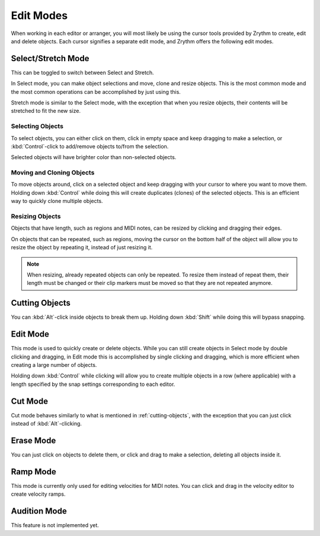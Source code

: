 .. This is part of the Zrythm Manual.
   Copyright (C) 2020 Alexandros Theodotou <alex at zrythm dot org>
   See the file index.rst for copying conditions.

.. _edit-modes:

Edit Modes
==========

When working in each editor or arranger, you will most likely be
using the cursor tools provided by Zrythm to create,
edit and delete objects. Each cursor signifies a separate
edit mode, and Zrythm offers the following edit modes.

.. image:: /_static/img/toolbox.png
   :align: center

Select/Stretch Mode
~~~~~~~~~~~~~~~~~~~
This can be toggled to switch between Select and Stretch.

In Select mode, you can make object selections and
move, clone and resize objects. This is the most
common mode and the most common operations can be
accomplished by just using this.

.. todo:: Add pic showing object selection.

Stretch mode is similar to the Select mode, with the
exception that when you resize objects, their contents
will be stretched to fit the new size.

Selecting Objects
+++++++++++++++++
To select objects, you can either click on them, click
in empty space and keep dragging to make a selection, or
:kbd:`Control`-click to add/remove objects to/from the
selection.

Selected objects will have brighter color than non-selected
objects.

Moving and Cloning Objects
++++++++++++++++++++++++++
To move objects around, click on a selected object and keep
dragging with your cursor to where you want to move them.
Holding down :kbd:`Control` while doing this will create
duplicates (clones) of the selected objects. This is an
efficient way to quickly clone multiple objects.

Resizing Objects
++++++++++++++++
Objects that have length, such as regions and MIDI notes,
can be resized by clicking and dragging their edges.

On objects that can be repeated, such as regions, moving
the cursor on the bottom half of the object will allow you
to resize the object by repeating it, instead of just
resizing it.

.. note:: When resizing, already repeated objects can only be
   repeated. To resize them instead of repeat them,
   their length must be changed or their clip markers must be
   moved so that they are not repeated anymore.

.. _cutting-objects:

Cutting Objects
~~~~~~~~~~~~~~~
You can :kbd:`Alt`-click inside objects to break them up.
Holding down :kbd:`Shift` while doing this will bypass
snapping.

Edit Mode
~~~~~~~~~
This mode is used to quickly create or delete objects.
While you can still create objects in Select mode by
double clicking and dragging, in Edit mode this is
accomplished by single clicking and dragging, which is
more efficient when creating a large number of objects.

Holding down :kbd:`Control` while clicking will allow
you to create multiple objects in a row (where applicable)
with a length specified by the snap settings corresponding
to each editor.

Cut Mode
~~~~~~~~
Cut mode behaves similarly to what is mentioned in
:ref:`cutting-objects`, with the exception that you
can just click instead of :kbd:`Alt`-clicking.

Erase Mode
~~~~~~~~~~
You can just click on objects to delete them, or click
and drag to make a selection, deleting all objects inside it.

.. _ramp-mode:

Ramp Mode
~~~~~~~~~
This mode is currently only used for editing velocities for
MIDI notes. You can click and drag in the velocity editor
to create velocity ramps.

.. image:: /_static/img/ramp-tool.png
   :align: center

Audition Mode
~~~~~~~~~~~~~
This feature is not implemented yet.
